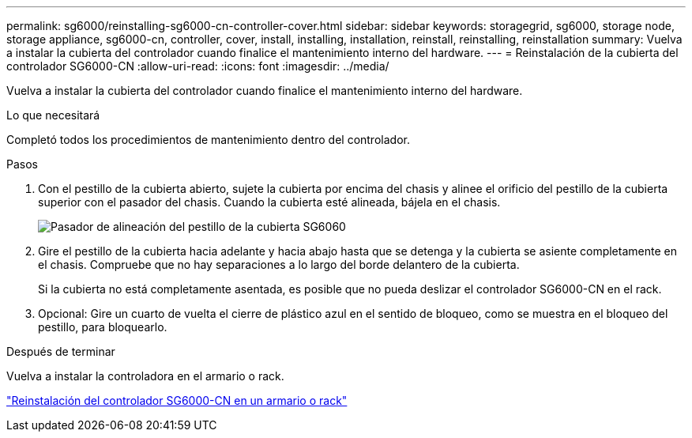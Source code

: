 ---
permalink: sg6000/reinstalling-sg6000-cn-controller-cover.html 
sidebar: sidebar 
keywords: storagegrid, sg6000, storage node, storage appliance, sg6000-cn, controller, cover, install, installing, installation, reinstall, reinstalling, reinstallation 
summary: Vuelva a instalar la cubierta del controlador cuando finalice el mantenimiento interno del hardware. 
---
= Reinstalación de la cubierta del controlador SG6000-CN
:allow-uri-read: 
:icons: font
:imagesdir: ../media/


[role="lead"]
Vuelva a instalar la cubierta del controlador cuando finalice el mantenimiento interno del hardware.

.Lo que necesitará
Completó todos los procedimientos de mantenimiento dentro del controlador.

.Pasos
. Con el pestillo de la cubierta abierto, sujete la cubierta por encima del chasis y alinee el orificio del pestillo de la cubierta superior con el pasador del chasis. Cuando la cubierta esté alineada, bájela en el chasis.
+
image::../media/sg6060_cover_latch_alignment_pin.jpg[Pasador de alineación del pestillo de la cubierta SG6060]

. Gire el pestillo de la cubierta hacia adelante y hacia abajo hasta que se detenga y la cubierta se asiente completamente en el chasis. Compruebe que no hay separaciones a lo largo del borde delantero de la cubierta.
+
Si la cubierta no está completamente asentada, es posible que no pueda deslizar el controlador SG6000-CN en el rack.

. Opcional: Gire un cuarto de vuelta el cierre de plástico azul en el sentido de bloqueo, como se muestra en el bloqueo del pestillo, para bloquearlo.


.Después de terminar
Vuelva a instalar la controladora en el armario o rack.

link:reinstalling-sg6000-cn-controller-into-cabinet-or-rack.html["Reinstalación del controlador SG6000-CN en un armario o rack"]
